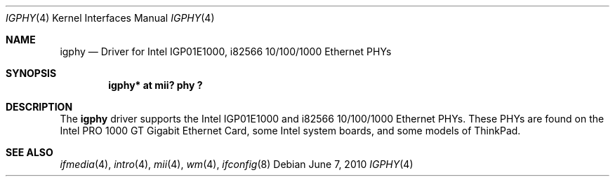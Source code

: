.\" $NetBSD$
.\"
.\" Copyright (c) 2010 The NetBSD Foundation, Inc.
.\" All rights reserved.
.\"
.\" This code is derived from software contributed to The NetBSD Foundation
.\" by Jeff Rizzo
.\"
.\" Redistribution and use in source and binary forms, with or without
.\" modification, are permitted provided that the following conditions
.\" are met:
.\" 1. Redistributions of source code must retain the above copyright
.\"    notice, this list of conditions and the following disclaimer.
.\" 2. Redistributions in binary form must reproduce the above copyright
.\"    notice, this list of conditions and the following disclaimer in the
.\"    documentation and/or other materials provided with the distribution.
.\"
.\" THIS SOFTWARE IS PROVIDED BY THE NETBSD FOUNDATION, INC. AND CONTRIBUTORS
.\" ``AS IS'' AND ANY EXPRESS OR IMPLIED WARRANTIES, INCLUDING, BUT NOT LIMITED
.\" TO, THE IMPLIED WARRANTIES OF MERCHANTABILITY AND FITNESS FOR A PARTICULAR
.\" PURPOSE ARE DISCLAIMED.  IN NO EVENT SHALL THE FOUNDATION OR CONTRIBUTORS
.\" BE LIABLE FOR ANY DIRECT, INDIRECT, INCIDENTAL, SPECIAL, EXEMPLARY, OR
.\" CONSEQUENTIAL DAMAGES (INCLUDING, BUT NOT LIMITED TO, PROCUREMENT OF
.\" SUBSTITUTE GOODS OR SERVICES; LOSS OF USE, DATA, OR PROFITS; OR BUSINESS
.\" INTERRUPTION) HOWEVER CAUSED AND ON ANY THEORY OF LIABILITY, WHETHER IN
.\" CONTRACT, STRICT LIABILITY, OR TORT (INCLUDING NEGLIGENCE OR OTHERWISE)
.\" ARISING IN ANY WAY OUT OF THE USE OF THIS SOFTWARE, EVEN IF ADVISED OF THE
.\" POSSIBILITY OF SUCH DAMAGE.
.\"
.Dd June 7, 2010
.Dt IGPHY 4
.Os
.Sh NAME
.Nm igphy
.Nd Driver for Intel IGP01E1000, i82566 10/100/1000 Ethernet PHYs
.Sh SYNOPSIS
.Cd "igphy* at mii? phy ?"
.Sh DESCRIPTION
The
.Nm
driver supports the Intel IGP01E1000 and i82566 10/100/1000 Ethernet PHYs.
These PHYs are found on the Intel PRO 1000 GT Gigabit Ethernet Card,
some Intel system boards, and some models of ThinkPad.
.Sh SEE ALSO
.Xr ifmedia 4 ,
.Xr intro 4 ,
.Xr mii 4 ,
.Xr wm 4 ,
.Xr ifconfig 8
